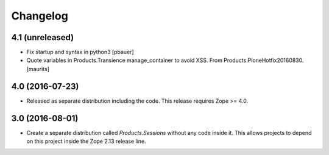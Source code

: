 Changelog
=========

4.1 (unreleased)
----------------

- Fix startup and syntax in python3
  [pbauer]

- Quote variables in Products.Transience manage_container to avoid XSS.
  From Products.PloneHotfix20160830.  [maurits]


4.0 (2016-07-23)
----------------

- Released as separate distribution including the code.
  This release requires Zope >= 4.0.


3.0 (2016-08-01)
----------------

- Create a separate distribution called `Products.Sessions` without
  any code inside it. This allows projects to depend on this project
  inside the Zope 2.13 release line.
